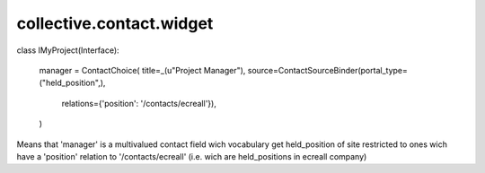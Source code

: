 =========================
collective.contact.widget
=========================


class IMyProject(Interface):

	manager = ContactChoice(
        title=_(u"Project Manager"),
        source=ContactSourceBinder(portal_type=("held_position",),
                                   relations={'position': '/contacts/ecreall'}),
        )

Means that 'manager' is a multivalued contact field wich vocabulary
get held_position of site
restricted to ones wich have a 'position' relation to '/contacts/ecreall'
(i.e. wich are held_positions in ecreall company)